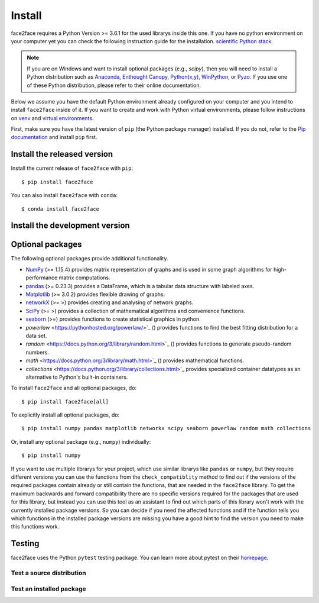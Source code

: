 Install
=======

face2face requires a Python Version >= 3.6.1 for the used librarys inside this one. If you have no python environment on your computer yet you can check the following instruction guide for the installation. `scientific Python stack <https://scipy.org/install.html>`_.


.. note::
   If you are on Windows and want to install optional packages (e.g., `scipy`),
   then you will need to install a Python distribution such as
   `Anaconda <https://www.anaconda.com/download/>`_,
   `Enthought Canopy <https://www.enthought.com/product/canopy>`_,
   `Python(x,y) <http://python-xy.github.io/>`_,
   `WinPython <https://winpython.github.io/>`_, or
   `Pyzo <http://www.pyzo.org/>`_.
   If you use one of these Python distribution, please refer to their online
   documentation.
   
Below we assume you have the default Python environment already configured on
your computer and you intend to install ``face2face`` inside of it.  If you want
to create and work with Python virtual environments, please follow instructions
on `venv <https://docs.python.org/3/library/venv.html>`_ and `virtual
environments <http://docs.python-guide.org/en/latest/dev/virtualenvs/>`_.

First, make sure you have the latest version of ``pip`` (the Python package manager)
installed. If you do not, refer to the `Pip documentation
<https://pip.pypa.io/en/stable/installing/>`_ and install ``pip`` first.


Install the released version
------------------------------

Install the current release of ``face2face`` with ``pip``::

    $ pip install face2face
	
You can also install ``face2face`` with ``conda``::

	$ conda install face2face

Install the development version
------------------------------------

Optional packages
------------------

The following optional packages provide additional functionality.

- `NumPy <http://www.numpy.org/>`_ (>= 1.15.4) provides matrix representation of
  graphs and is used in some graph algorithms for high-performance matrix
  computations.
- `pandas <http://pandas.pydata.org/>`_ (>= 0.23.3) provides a DataFrame, which
  is a tabular data structure with labeled axes.
- `Matplotlib <http://matplotlib.org/>`_ (>= 3.0.2) provides flexible drawing of
  graphs.
- `networkX <https://networkx.github.io/documentation/stable/>`_ (>= >) provides creating and analysing of network graphs.
- `SciPy <https://docs.scipy.org/doc/scipy/reference/index.html>`_ (>= >) provides a collection of mathematical algorithms and convenience functions.
- `seaborn <https://seaborn.pydata.org/>`_ (>=) provides functions to create statistical graphics in python.
- `powerlaw` <https://pythonhosted.org/powerlaw/>`_ () provides functions to find the best fitting distribution for a data set.
- `random` <https://docs.python.org/3/library/random.html>`_ () provides functions to generate pseudo-random numbers.
- `math` <https://docs.python.org/3/library/math.html>`_ () provides mathematical functions.
- `collections` <https://docs.python.org/3/library/collections.html>`_ provides specialized container datatypes as an alternative to Python's built-in containers.


To install ``face2face`` and all optional packages, do::

    $ pip install face2face[all]

To explicitly install all optional packages, do::

    $ pip install numpy pandas matplotlib networkx scipy seaborn powerlaw random math collections

Or, install any optional package (e.g., ``numpy``) individually::

    $ pip install numpy

If you want to use multiple librarys for your project, which use similar librarys like ``pandas`` or ``numpy``, but they require different versions you can use the functions from the ``check_compatiblity`` method to find out if the 
versions of the required packages contain already or still contain the functions, that are needed in the ``face2face`` library. To get the maximum backwards and forward compatibility there are no specific versions required for the packages that are used for this library,
but instead you can use this tool as an assistant to find out which parts of this library won't work with the currently installed package versions. So you can decide if you need the affected functions and if the function tells you which functions in the installed package versions are missing you have
a good hint to find the version you need to make this functions work. 

Testing
---------

face2face uses the Python ``pytest`` testing package.  You can learn more
about pytest on their `homepage <https://pytest.org>`_.

Test a source distribution
^^^^^^^^^^^^^^^^^^^^^^^^^^^^

Test an installed package
^^^^^^^^^^^^^^^^^^^^^^^^^^